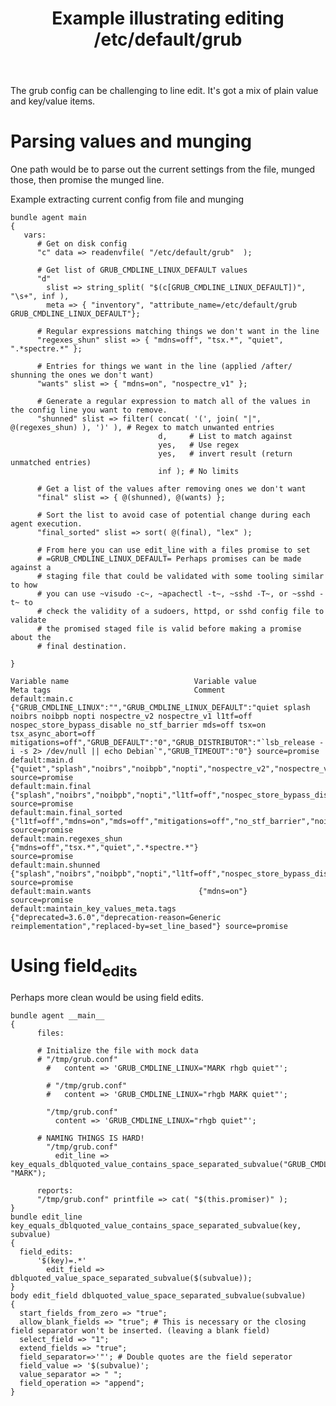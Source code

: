 :properties:
:ID:       9b27fa94-6a74-445c-b24e-c6266acc9aad
:CREATED:  [2021-07-13 Tue 08:46]
:CFEngine_Functions: [[id:72c63dc7-d74b-4f58-b908-76b605b0e665][readenvfile()]] [[id:61ecf84b-2333-4b5b-87dc-385f16bffd4b][string_split()]] [[id:72600c06-e3a9-4d48-b9ad-8756abe24442][filter()]] [[id:b9a498ff-0f13-4195-9850-9d1b4ec7a403][concat()]] [[id:b91239e5-37fb-4d53-8335-9a38a16800ca][join()]] [[id:edde1a7e-c787-46b8-8ae1-285f12dafd90][sort()]]
:CFEngine_Example_Index: [[id:38277465-771a-4db4-983a-8dfd434b1aff][CFEngine_examples]]
:end:
#+title: Example illustrating editing /etc/default/grub

The grub config can be challenging to line edit. It's got a mix of plain value and key/value items.

* Parsing values and munging
:PROPERTIES:
:ID:       40a648ab-d7f5-4e9c-b8a0-326309ac7f17
:END:

One path would be to parse out the current settings from the file, munged those, then promise the munged line.

#+caption: Example extracting current config from file and munging
#+begin_src cfengine3 :include-stdlib t :log-level info :exports both :extra-opts --show-evaluated-vars=default:main\.
  bundle agent main
  {
     vars:
        # Get on disk config
        "c" data => readenvfile( "/etc/default/grub"  );

        # Get list of GRUB_CMDLINE_LINUX_DEFAULT values
        "d"
          slist => string_split( "$(c[GRUB_CMDLINE_LINUX_DEFAULT])", "\s+", inf ),
          meta => { "inventory", "attribute_name=/etc/default/grub GRUB_CMDLINE_LINUX_DEFAULT"};

        # Regular expressions matching things we don't want in the line
        "regexes_shun" slist => { "mdns=off", "tsx.*", "quiet", ".*spectre.*" };

        # Entries for things we want in the line (applied /after/ shunning the ones we don't want)
        "wants" slist => { "mdns=on", "nospectre_v1" };

        # Generate a regular expression to match all of the values in the config line you want to remove.
        "shunned" slist => filter( concat( '(', join( "|", @(regexes_shun) ), ')' ), # Regex to match unwanted entries
                                   d,     # List to match against
                                   yes,   # Use regex
                                   yes,   # invert result (return unmatched entries)
                                   inf ); # No limits

        # Get a list of the values after removing ones we don't want
        "final" slist => { @(shunned), @(wants) };

        # Sort the list to avoid case of potential change during each agent execution.
        "final_sorted" slist => sort( @(final), "lex" );

        # From here you can use edit_line with a files promise to set
        # =GRUB_CMDLINE_LINUX_DEFAULT= Perhaps promises can be made against a
        # staging file that could be validated with some tooling similar to how
        # you can use ~visudo -c~, ~apachectl -t~, ~sshd -T~, or ~sshd -t~ to
        # check the validity of a sudoers, httpd, or sshd config file to validate
        # the promised staged file is valid before making a promise about the
        # final destination.

  }
#+end_src

#+RESULTS:
: Variable name                            Variable value                                               Meta tags                                Comment
: default:main.c                           {"GRUB_CMDLINE_LINUX":"","GRUB_CMDLINE_LINUX_DEFAULT":"quiet splash noibrs noibpb nopti nospectre_v2 nospectre_v1 l1tf=off nospec_store_bypass_disable no_stf_barrier mds=off tsx=on tsx_async_abort=off mitigations=off","GRUB_DEFAULT":"0","GRUB_DISTRIBUTOR":"`lsb_release -i -s 2> /dev/null || echo Debian`","GRUB_TIMEOUT":"0"} source=promise
: default:main.d                            {"quiet","splash","noibrs","noibpb","nopti","nospectre_v2","nospectre_v1","l1tf=off","nospec_store_bypass_disable","no_stf_barrier","mds=off","tsx=on","tsx_async_abort=off","mitigations=off"} source=promise
: default:main.final                        {"splash","noibrs","noibpb","nopti","l1tf=off","nospec_store_bypass_disable","no_stf_barrier","mds=off","mitigations=off","mdns=on"} source=promise
: default:main.final_sorted                 {"l1tf=off","mdns=on","mds=off","mitigations=off","no_stf_barrier","noibpb","noibrs","nopti","nospec_store_bypass_disable","splash"} source=promise
: default:main.regexes_shun                 {"mdns=off","tsx.*","quiet",".*spectre.*"}                  source=promise
: default:main.shunned                      {"splash","noibrs","noibpb","nopti","l1tf=off","nospec_store_bypass_disable","no_stf_barrier","mds=off","mitigations=off"} source=promise
: default:main.wants                        {"mdns=on"}                                                 source=promise
: default:maintain_key_values_meta.tags     {"deprecated=3.6.0","deprecation-reason=Generic reimplementation","replaced-by=set_line_based"} source=promise

* Using field_edits
:PROPERTIES:
:CREATED:  <2024-07-03 Wed 16:12>
:END:

Perhaps more clean would be using field edits.

#+begin_src cfengine3 :log-level info
  bundle agent __main__
  {
        files:

        # Initialize the file with mock data
        # "/tmp/grub.conf"
          #   content => 'GRUB_CMDLINE_LINUX="MARK rhgb quiet"';

          # "/tmp/grub.conf"
          #   content => 'GRUB_CMDLINE_LINUX="rhgb MARK quiet"';

          "/tmp/grub.conf"
            content => 'GRUB_CMDLINE_LINUX="rhgb quiet"';

        # NAMING THINGS IS HARD!
          "/tmp/grub.conf"
            edit_line => key_equals_dblquoted_value_contains_space_separated_subvalue("GRUB_CMDLINE_LINUX", "MARK");

        reports:
        "/tmp/grub.conf" printfile => cat( "$(this.promiser)" );
  }
  bundle edit_line key_equals_dblquoted_value_contains_space_separated_subvalue(key, subvalue)
  {
    field_edits:
        '$(key)=.*'
          edit_field => dblquoted_value_space_separated_subvalue($(subvalue));
  }
  body edit_field dblquoted_value_space_separated_subvalue(subvalue)
  {
    start_fields_from_zero => "true";
    allow_blank_fields => "true"; # This is necessary or the closing field separator won't be inserted. (leaving a blank field)
    select_field => "1";
    extend_fields => "true";
    field_separator=>'"'; # Double quotes are the field seperator
    field_value => '$(subvalue)';
    value_separator => " ";
    field_operation => "append";
  }
#+end_src

#+RESULTS:
:     info: Updated file '/tmp/grub.conf' with content 'GRUB_CMDLINE_LINUX="rhgb quiet"'
:     info: Appended field sub-value 'MARK' in '/tmp/grub.conf'
:     info: fields_edit promise 'GRUB_CMDLINE_LINUX=.*' repaired
:     info: Edited file '/tmp/grub.conf'
: R: /tmp/grub.conf
: R: GRUB_CMDLINE_LINUX="rhgb quiet MARK"
